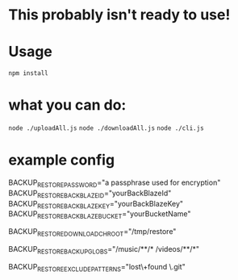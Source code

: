 * This probably isn't ready to use!

* Usage
~npm install~

* what you can do:
~node ./uploadAll.js~
~node ./downloadAll.js~
~node ./cli.js~

* example config
#+begin_code sh
# either set this once and don't change it or keep good track of what
# passphrase you are using for which uploads so you can download them
# and unencrypt them
BACKUP_RESTORE_PASSWORD="a passphrase used for encryption"
BACKUP_RESTORE_BACKBLAZE_ID="yourBackBlazeId"
BACKUP_RESTORE_BACKBLAZE_KEY="yourBackBlazeKey"
BACKUP_RESTORE_BACKBLAZE_BUCKET="yourBucketName"
# if you wish to download somewhere other than root
# for example: uploaded /foo/bar/baz.qux
# BACKUP_RESTORE_DOWNLOAD_CHROOT=/tmp/restore node ./downloadAll.js
# would download to /tmp/restore/foo/bar/baz.qux
BACKUP_RESTORE_DOWNLOAD_CHROOT="/tmp/restore"
# space separated globs, always use recursive **/* postfix
BACKUP_RESTORE_BACKUP_GLOBS="/music/**/* /videos/**/*"
# space seprated patterns, passed to String.match
# matches against full pathname returned by glob
BACKUP_RESTORE_EXCLUDE_PATTERNS="lost\+found \.git"
#+end_code
